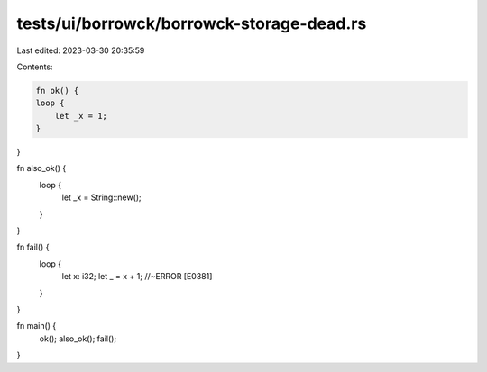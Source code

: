 tests/ui/borrowck/borrowck-storage-dead.rs
==========================================

Last edited: 2023-03-30 20:35:59

Contents:

.. code-block:: rs

    fn ok() {
    loop {
        let _x = 1;
    }
}

fn also_ok() {
    loop {
        let _x = String::new();
    }
}

fn fail() {
    loop {
        let x: i32;
        let _ = x + 1; //~ERROR [E0381]
    }
}

fn main() {
    ok();
    also_ok();
    fail();
}


